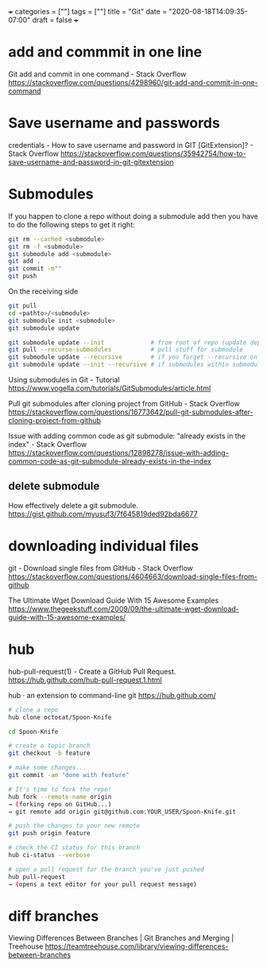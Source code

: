 +++
categories = [""]
tags = [""]
title = "Git"
date = "2020-08-18T14:09:35-07:00"
draft = false
+++

* add and commmit in one line
Git add and commit in one command - Stack Overflow
https://stackoverflow.com/questions/4298960/git-add-and-commit-in-one-command

* Save username and passwords
credentials - How to save username and password in GIT [GitExtension]? - Stack Overflow
https://stackoverflow.com/questions/35942754/how-to-save-username-and-password-in-git-gitextension

* Submodules

If you happen to clone a repo without doing a submodule add then you have
to do the following steps to get it right:

#+BEGIN_SRC bash
git rm --cached <submodule>
git rm -f <submodule>
git submodule add <submodule>
git add .
git commit -m""
git push
#+END_SRC

On the receiving side

#+BEGIN_SRC bash
git pull
cd <pathto>/<submodule>
git submodule init <submodule>
git submodule update
#+END_SRC

#+BEGIN_SRC bash
git submodule update --init             # from root of repo (update dep)
git pull --recurse-submodules           # pull stuff for submodule
git submodule update --recursive        # if you forget --recursive on clone
git submodule update --init --recursive # if submodules within submodules
#+END_SRC

Using submodules in Git - Tutorial
https://www.vogella.com/tutorials/GitSubmodules/article.html

Pull git submodules after cloning project from GitHub - Stack Overflow
https://stackoverflow.com/questions/16773642/pull-git-submodules-after-cloning-project-from-github

Issue with adding common code as git submodule: "already exists in the index" - Stack Overflow
https://stackoverflow.com/questions/12898278/issue-with-adding-common-code-as-git-submodule-already-exists-in-the-index

** delete submodule

How effectively delete a git submodule.
https://gist.github.com/myusuf3/7f645819ded92bda6677

* downloading individual files
git - Download single files from GitHub - Stack Overflow
https://stackoverflow.com/questions/4604663/download-single-files-from-github

The Ultimate Wget Download Guide With 15 Awesome Examples
https://www.thegeekstuff.com/2009/09/the-ultimate-wget-download-guide-with-15-awesome-examples/

* hub
hub-pull-request(1) - Create a GitHub Pull Request.
https://hub.github.com/hub-pull-request.1.html

hub · an extension to command-line git
https://hub.github.com/

#+BEGIN_SRC bash
  # clone a repo
  hub clone octocat/Spoon-Knife

  cd Spoon-Knife

  # create a topic branch
  git checkout -b feature

  # make some changes...
  git commit -am "done with feature"

  # It's time to fork the repo!
  hub fork --remote-name origin
  → (forking repo on GitHub...)
  → git remote add origin git@github.com:YOUR_USER/Spoon-Knife.git

  # push the changes to your new remote
  git push origin feature

  # check the CI status for this branch
  hub ci-status --verbose

  # open a pull request for the branch you've just pushed
  hub pull-request
  → (opens a text editor for your pull request message)
#+END_SRC

* diff branches

Viewing Differences Between Branches | Git Branches and Merging | Treehouse
https://teamtreehouse.com/library/viewing-differences-between-branches
